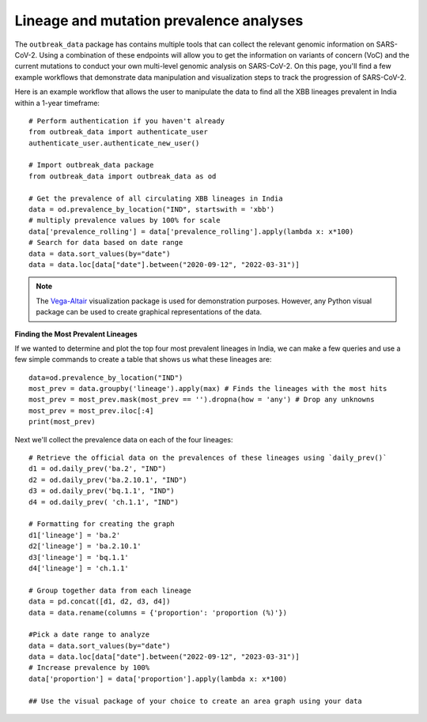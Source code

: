 Lineage and mutation prevalence analyses
-----------------------------------------

The ``outbreak_data`` package has contains multiple tools that can collect the relevant genomic information on SARS-CoV-2. Using a combination of these endpoints will allow you to get the information on variants of concern (VoC) and the current mutations to conduct your own multi-level genomic analysis on SARS-CoV-2. On this page, you'll find a few example workflows that demonstrate data manipulation and visualization steps to track the progression of SARS-CoV-2.

Here is an example workflow that allows the user to manipulate the data to find all the XBB lineages prevalent in India within a 1-year timeframe::

      # Perform authentication if you haven't already
      from outbreak_data import authenticate_user
      authenticate_user.authenticate_new_user()

      # Import outbreak_data package
      from outbreak_data import outbreak_data as od

      # Get the prevalence of all circulating XBB lineages in India
      data = od.prevalence_by_location("IND", startswith = 'xbb')
      # multiply prevalence values by 100% for scale
      data['prevalence_rolling'] = data['prevalence_rolling'].apply(lambda x: x*100)
      # Search for data based on date range
      data = data.sort_values(by="date")
      data = data.loc[data["date"].between("2020-09-12", "2022-03-31")]
      

.. code-block::
   :caption: Output:
    
               date  total_count  lineage_count     lineage  prevalence  \
    3014 2022-09-12            0              0    xbb.1.16    0.000000   
    3781 2022-09-12            0              0     xbb.2.3    0.000000   
    2593 2022-09-12          152              2       xbb.1    0.013158   
    3782 2022-09-13            0              0     xbb.2.3    0.000000   
    3015 2022-09-13            0              0    xbb.1.16    0.000000   
    ...         ...          ...            ...         ...         ...   
    4086 2023-03-31          196              2   xbb.2.3.2    0.010204   
    3322 2023-03-31          196             29  xbb.1.16.1    0.147959   
    2793 2023-03-31          196              1       xbb.1    0.005102   
    3381 2023-03-31          196              7  xbb.1.16.2    0.035714   
    3981 2023-03-31          196             15     xbb.2.3    0.076531   

         prevalence_rolling  
    3014            0.000000  
    3781            0.000000  
    2593            0.003451  
    3782            0.000000  
    3015            0.000000  
    ...                  ...  
    4086            0.031184  
    3322            0.144578  
    2793            0.014174  
    3381            0.045358  
    3981            0.084337  
   [985 rows x 6 columns]

.. image:: graphs/prev_visual.png

.. note:: The `Vega-Altair <https://altair-viz.github.io/index.html>`_ visualization package is used for demonstration purposes.         However, any Python visual package can be used to create graphical representations of the data.

**Finding the Most Prevalent Lineages**
 
If we wanted to determine and plot the top four most prevalent lineages in India, we can make a few queries and use a few simple commands to create a table that shows us what these lineages are::

    data=od.prevalence_by_location("IND")
    most_prev = data.groupby('lineage').apply(max) # Finds the lineages with the most hits
    most_prev = most_prev.mask(most_prev == '').dropna(how = 'any') # Drop any unknowns
    most_prev = most_prev.iloc[:4]
    print(most_prev)

.. code-block::
   :caption: Output

                     date  total_count  lineage_count    lineage  prevalence  \
    lineage                                                                    
    ba.2       2023-04-20         5668           1445       ba.2    0.822785   
    ba.2.10.1  2023-04-19         5668             93  ba.2.10.1    0.285714   
    bq.1.1     2023-03-27          402              7     bq.1.1    0.428571   
    ch.1.1     2023-02-13          119              4     ch.1.1    0.400000   

               prevalence_rolling  
    lineage                        
    ba.2                 0.677541  
    ba.2.10.1            0.095541  
    bq.1.1               0.156863  
    ch.1.1               0.066667  

Next we'll collect the prevalence data on each of the four lineages::

    # Retrieve the official data on the prevalences of these lineages using `daily_prev()`
    d1 = od.daily_prev('ba.2', "IND")
    d2 = od.daily_prev('ba.2.10.1', "IND")
    d3 = od.daily_prev('bq.1.1', "IND")
    d4 = od.daily_prev( 'ch.1.1', "IND")

    # Formatting for creating the graph
    d1['lineage'] = 'ba.2'
    d2['lineage'] = 'ba.2.10.1'
    d3['lineage'] = 'bq.1.1'
    d4['lineage'] = 'ch.1.1'

    # Group together data from each lineage
    data = pd.concat([d1, d2, d3, d4])
    data = data.rename(columns = {'proportion': 'proportion (%)'})

    #Pick a date range to analyze
    data = data.sort_values(by="date")
    data = data.loc[data["date"].between("2022-09-12", "2023-03-31")]
    # Increase prevalence by 100%
    data['proportion'] = data['proportion'].apply(lambda x: x*100)

    ## Use the visual package of your choice to create an area graph using your data

.. image:: graphs/top4.png
